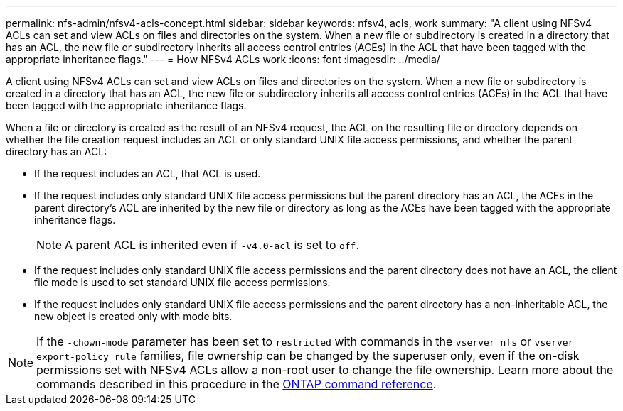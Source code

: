 ---
permalink: nfs-admin/nfsv4-acls-concept.html
sidebar: sidebar
keywords: nfsv4, acls, work
summary: "A client using NFSv4 ACLs can set and view ACLs on files and directories on the system. When a new file or subdirectory is created in a directory that has an ACL, the new file or subdirectory inherits all access control entries (ACEs) in the ACL that have been tagged with the appropriate inheritance flags."
---
= How NFSv4 ACLs work
:icons: font
:imagesdir: ../media/

[.lead]
A client using NFSv4 ACLs can set and view ACLs on files and directories on the system. When a new file or subdirectory is created in a directory that has an ACL, the new file or subdirectory inherits all access control entries (ACEs) in the ACL that have been tagged with the appropriate inheritance flags.

When a file or directory is created as the result of an NFSv4 request, the ACL on the resulting file or directory depends on whether the file creation request includes an ACL or only standard UNIX file access permissions, and whether the parent directory has an ACL:

* If the request includes an ACL, that ACL is used.
* If the request includes only standard UNIX file access permissions but the parent directory has an ACL, the ACEs in the parent directory's ACL are inherited by the new file or directory as long as the ACEs have been tagged with the appropriate inheritance flags.
+
[NOTE]
====
A parent ACL is inherited even if `-v4.0-acl` is set to `off`.
====

* If the request includes only standard UNIX file access permissions and the parent directory does not have an ACL, the client file mode is used to set standard UNIX file access permissions.
* If the request includes only standard UNIX file access permissions and the parent directory has a non-inheritable ACL, the new object is created only with mode bits.

[NOTE]
====
If the `-chown-mode` parameter has been set to `restricted` with commands in the `vserver nfs` or `vserver export-policy rule` families, file ownership can be changed by the superuser only, even if the on-disk permissions set with NFSv4 ACLs allow a non-root user to change the file ownership. Learn more about the commands described in this procedure in the link:https://docs.netapp.com/us-en/ontap-cli/[ONTAP command reference^].
====

// 2025 Feb 17, ONTAPDOC-2758
// 9-OCT-2024, GH-1501